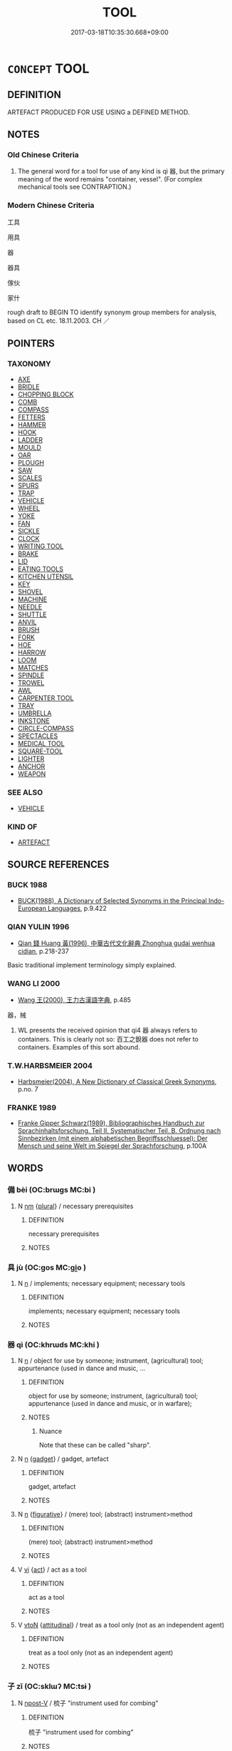# -*- mode: mandoku-tls-view -*-
#+TITLE: TOOL
#+DATE: 2017-03-18T10:35:30.668+09:00        
#+STARTUP: content
* =CONCEPT= TOOL
:PROPERTIES:
:CUSTOM_ID: uuid-403b2f16-b0b3-487b-905b-dd6a0a609f57
:SYNONYM+:  INSTRUMENT
:TR_ZH: 工具
:END:
** DEFINITION

ARTEFACT PRODUCED FOR USE USING a DEFINED METHOD.

** NOTES

*** Old Chinese Criteria
1. The general word for a tool for use of any kind is qì 器, but the primary meaning of the word remains "container, vessel". (For complex mechanical tools see CONTRAPTION.)

*** Modern Chinese Criteria
工具

用具

器

器具

傢伙

家什

rough draft to BEGIN TO identify synonym group members for analysis, based on CL etc. 18.11.2003. CH ／

** POINTERS
*** TAXONOMY
 - [[tls:concept:AXE][AXE]]
 - [[tls:concept:BRIDLE][BRIDLE]]
 - [[tls:concept:CHOPPING BLOCK][CHOPPING BLOCK]]
 - [[tls:concept:COMB][COMB]]
 - [[tls:concept:COMPASS][COMPASS]]
 - [[tls:concept:FETTERS][FETTERS]]
 - [[tls:concept:HAMMER][HAMMER]]
 - [[tls:concept:HOOK][HOOK]]
 - [[tls:concept:LADDER][LADDER]]
 - [[tls:concept:MOULD][MOULD]]
 - [[tls:concept:OAR][OAR]]
 - [[tls:concept:PLOUGH][PLOUGH]]
 - [[tls:concept:SAW][SAW]]
 - [[tls:concept:SCALES][SCALES]]
 - [[tls:concept:SPURS][SPURS]]
 - [[tls:concept:TRAP][TRAP]]
 - [[tls:concept:VEHICLE][VEHICLE]]
 - [[tls:concept:WHEEL][WHEEL]]
 - [[tls:concept:YOKE][YOKE]]
 - [[tls:concept:FAN][FAN]]
 - [[tls:concept:SICKLE][SICKLE]]
 - [[tls:concept:CLOCK][CLOCK]]
 - [[tls:concept:WRITING TOOL][WRITING TOOL]]
 - [[tls:concept:BRAKE][BRAKE]]
 - [[tls:concept:LID][LID]]
 - [[tls:concept:EATING TOOLS][EATING TOOLS]]
 - [[tls:concept:KITCHEN UTENSIL][KITCHEN UTENSIL]]
 - [[tls:concept:KEY][KEY]]
 - [[tls:concept:SHOVEL][SHOVEL]]
 - [[tls:concept:MACHINE][MACHINE]]
 - [[tls:concept:NEEDLE][NEEDLE]]
 - [[tls:concept:SHUTTLE][SHUTTLE]]
 - [[tls:concept:ANVIL][ANVIL]]
 - [[tls:concept:BRUSH][BRUSH]]
 - [[tls:concept:FORK][FORK]]
 - [[tls:concept:HOE][HOE]]
 - [[tls:concept:HARROW][HARROW]]
 - [[tls:concept:LOOM][LOOM]]
 - [[tls:concept:MATCHES][MATCHES]]
 - [[tls:concept:SPINDLE][SPINDLE]]
 - [[tls:concept:TROWEL][TROWEL]]
 - [[tls:concept:AWL][AWL]]
 - [[tls:concept:CARPENTER TOOL][CARPENTER TOOL]]
 - [[tls:concept:TRAY][TRAY]]
 - [[tls:concept:UMBRELLA][UMBRELLA]]
 - [[tls:concept:INKSTONE][INKSTONE]]
 - [[tls:concept:CIRCLE-COMPASS][CIRCLE-COMPASS]]
 - [[tls:concept:SPECTACLES][SPECTACLES]]
 - [[tls:concept:MEDICAL TOOL][MEDICAL TOOL]]
 - [[tls:concept:SQUARE-TOOL][SQUARE-TOOL]]
 - [[tls:concept:LIGHTER][LIGHTER]]
 - [[tls:concept:ANCHOR][ANCHOR]]
 - [[tls:concept:WEAPON][WEAPON]]

*** SEE ALSO
 - [[tls:concept:VEHICLE][VEHICLE]]

*** KIND OF
 - [[tls:concept:ARTEFACT][ARTEFACT]]

** SOURCE REFERENCES
*** BUCK 1988
 - [[cite:BUCK-1988][BUCK(1988), A Dictionary of Selected Synonyms in the Principal Indo-European Languages]], p.9.422

*** QIAN YULIN 1996
 - [[cite:QIAN-YULIN-1996][Qian 錢 Huang 黃(1996), 中華古代文化辭典 Zhonghua gudai wenhua cidian]], p.218-237


Basic traditional implement terminology simply explained.

*** WANG LI 2000
 - [[cite:WANG-LI-2000][Wang 王(2000), 王力古漢語字典]], p.485


器，械

1. WL presents the received opinion that qi4 器 always refers to containers.  This is clearly not so: 百工之銳器 does not refer to containers.  Examples of this sort abound.

*** T.W.HARBSMEIER 2004
 - [[cite:T.W.HARBSMEIER-2004][Harbsmeier(2004), A New Dictionary of Classical Greek Synonyms]], p.no. 7

*** FRANKE 1989
 - [[cite:FRANKE-1989][Franke Gipper Schwarz(1989), Bibliographisches Handbuch zur Sprachinhaltsforschung. Teil II. Systematischer Teil. B. Ordnung nach Sinnbezirken (mit einem alphabetischen Begriffsschluessel): Der Mensch und seine Welt im Spiegel der Sprachforschung]], p.100A

** WORDS
   :PROPERTIES:
   :VISIBILITY: children
   :END:
*** 備 bèi (OC:brɯɡs MC:bi )
:PROPERTIES:
:CUSTOM_ID: uuid-2416663a-449f-4e5e-b4fc-84d527ec285a
:Char+: 備(9,10/12) 
:GY_IDS+: uuid-dc2dae2f-b35f-4be0-bfe8-e8e4cce3bf63
:PY+: bèi     
:OC+: brɯɡs     
:MC+: bi     
:END: 
**** N [[tls:syn-func::#uuid-e917a78b-5500-4276-a5fe-156b8bdecb7b][nm]] {[[tls:sem-feat::#uuid-5fae11b4-4f4e-441e-8dc7-4ddd74b68c2e][plural]]} / necessary prerequisites
:PROPERTIES:
:CUSTOM_ID: uuid-8116dbf1-f7d6-4925-9c7b-e64f44382197
:END:
****** DEFINITION

necessary prerequisites

****** NOTES

*** 具 jù (OC:ɡos MC:gi̯o )
:PROPERTIES:
:CUSTOM_ID: uuid-cd17539b-5924-4cbc-be16-64333d5fd68a
:Char+: 具(12,6/8) 
:GY_IDS+: uuid-aa2a7159-1647-43b5-aa68-7568d264d84c
:PY+: jù     
:OC+: ɡos     
:MC+: gi̯o     
:END: 
**** N [[tls:syn-func::#uuid-8717712d-14a4-4ae2-be7a-6e18e61d929b][n]] / implements; necessary equipment; necessary tools
:PROPERTIES:
:CUSTOM_ID: uuid-391243da-827f-4fd7-a02a-b1357765bfb3
:END:
****** DEFINITION

implements; necessary equipment; necessary tools

****** NOTES

*** 器 qì (OC:khrɯds MC:khi )
:PROPERTIES:
:CUSTOM_ID: uuid-c59fa555-aa64-47a2-b227-8762a12ed615
:Char+: 器(30,13/16) 
:GY_IDS+: uuid-8fad4a15-f122-44e7-8acd-d16b90d4c471
:PY+: qì     
:OC+: khrɯds     
:MC+: khi     
:END: 
**** N [[tls:syn-func::#uuid-8717712d-14a4-4ae2-be7a-6e18e61d929b][n]] / object for use by someone; instrument, (agricultural) tool; appurtenance (used in dance and music, ...
:PROPERTIES:
:CUSTOM_ID: uuid-ecf9f0d1-bec7-4b02-94a1-f72ffb764e80
:WARRING-STATES-CURRENCY: 5
:END:
****** DEFINITION

object for use by someone; instrument, (agricultural) tool; appurtenance (used in dance and music, or in warfare);

****** NOTES

******* Nuance
Note that these can be called "sharp".

**** N [[tls:syn-func::#uuid-8717712d-14a4-4ae2-be7a-6e18e61d929b][n]] {[[tls:sem-feat::#uuid-df201756-5ca3-46b1-9fc7-c64909a6686a][gadget]]} / gadget, artefact
:PROPERTIES:
:CUSTOM_ID: uuid-30f0fec2-acc0-4b95-8546-0d1001aca054
:WARRING-STATES-CURRENCY: 3
:END:
****** DEFINITION

gadget, artefact

****** NOTES

**** N [[tls:syn-func::#uuid-8717712d-14a4-4ae2-be7a-6e18e61d929b][n]] {[[tls:sem-feat::#uuid-2e48851c-928e-40f0-ae0d-2bf3eafeaa17][figurative]]} / (mere) tool; (abstract) instrument>method
:PROPERTIES:
:CUSTOM_ID: uuid-aaed3d0d-f318-4a89-8cd9-5d93b91918ce
:WARRING-STATES-CURRENCY: 3
:END:
****** DEFINITION

(mere) tool; (abstract) instrument>method

****** NOTES

**** V [[tls:syn-func::#uuid-c20780b3-41f9-491b-bb61-a269c1c4b48f][vi]] {[[tls:sem-feat::#uuid-f55cff2f-f0e3-4f08-a89c-5d08fcf3fe89][act]]} / act as a tool
:PROPERTIES:
:CUSTOM_ID: uuid-f90a4299-e13c-48f6-8aa4-689ed32e5321
:WARRING-STATES-CURRENCY: 4
:END:
****** DEFINITION

act as a tool

****** NOTES

**** V [[tls:syn-func::#uuid-fbfb2371-2537-4a99-a876-41b15ec2463c][vtoN]] {[[tls:sem-feat::#uuid-9f39c671-0a8c-4564-b0ad-af7185eed7aa][attitudinal]]} / treat as a tool only (not as an independent agent)
:PROPERTIES:
:CUSTOM_ID: uuid-0ffecb98-1c33-4a37-9da4-ca80d518705b
:WARRING-STATES-CURRENCY: 3
:END:
****** DEFINITION

treat as a tool only (not as an independent agent)

****** NOTES

*** 子 zǐ (OC:sklɯʔ MC:tsɨ )
:PROPERTIES:
:CUSTOM_ID: uuid-53b9222c-b978-4ca5-8c44-fd01a8e8c89c
:Char+: 子(39,0/3) 
:GY_IDS+: uuid-07663ff4-7717-4a8f-a2d7-0c53aea2ca19
:PY+: zǐ     
:OC+: sklɯʔ     
:MC+: tsɨ     
:END: 
**** N [[tls:syn-func::#uuid-95b6de37-fae4-44af-b522-dd31aaf55d4f][npost-V]] / 梳子 "instrument used for combing"
:PROPERTIES:
:CUSTOM_ID: uuid-b9179fc7-a54c-40ae-a67d-c383d316a84d
:END:
****** DEFINITION

梳子 "instrument used for combing"

****** NOTES

*** 盤 pán (OC:baan MC:bʷɑn )
:PROPERTIES:
:CUSTOM_ID: uuid-f109ab11-bf28-49c6-abb1-4f641e0e5c82
:Char+: 柈(75,5/9) 
:GY_IDS+: uuid-9d524141-4740-4c84-91f8-565686b76560
:PY+: pán     
:OC+: baan     
:MC+: bʷɑn     
:END: 
**** N [[tls:syn-func::#uuid-8717712d-14a4-4ae2-be7a-6e18e61d929b][n]] / tray (a 盤 made of wood or metal)
:PROPERTIES:
:CUSTOM_ID: uuid-d898b841-1baf-414f-b641-ed650db89435
:WARRING-STATES-CURRENCY: 2
:END:
****** DEFINITION

tray (a 盤 made of wood or metal)

****** NOTES

*** 楔 xiē (OC:sqeed MC:set )
:PROPERTIES:
:CUSTOM_ID: uuid-7ebdca5c-c59e-4ecb-ba86-345ee0a22895
:Char+: 楔(75,9/13) 
:GY_IDS+: uuid-5a657226-db6b-4335-a3c8-36c3090e5408
:PY+: xiē     
:OC+: sqeed     
:MC+: set     
:END: 
**** N [[tls:syn-func::#uuid-8717712d-14a4-4ae2-be7a-6e18e61d929b][n]] / wedge which is inserted between the teeth of a corpse
:PROPERTIES:
:CUSTOM_ID: uuid-b39f163d-6752-4193-a570-3189d5d16191
:END:
****** DEFINITION

wedge which is inserted between the teeth of a corpse

****** NOTES

**** V [[tls:syn-func::#uuid-fbfb2371-2537-4a99-a876-41b15ec2463c][vtoN]] / to insert a wedge between (the teeth of a corpse)
:PROPERTIES:
:CUSTOM_ID: uuid-d55d5da7-425f-4efe-8e95-fbbbac39a86f
:END:
****** DEFINITION

to insert a wedge between (the teeth of a corpse)

****** NOTES

*** 橐 tuó (OC:thaaɡ MC:thɑk )
:PROPERTIES:
:CUSTOM_ID: uuid-1dc18f74-055e-4265-9952-b54165df8192
:Char+: 橐(75,12/16) 
:GY_IDS+: uuid-053351d0-256a-4c3d-9198-99fbac119d41
:PY+: tuó     
:OC+: thaaɡ     
:MC+: thɑk     
:END: 
**** N [[tls:syn-func::#uuid-8717712d-14a4-4ae2-be7a-6e18e61d929b][n]] / fire-blowing bellows
:PROPERTIES:
:CUSTOM_ID: uuid-2bde9506-71f1-462b-9cd1-f2097200330c
:WARRING-STATES-CURRENCY: 3
:END:
****** DEFINITION

fire-blowing bellows

****** NOTES

*** 用 yòng (OC:k-loŋs MC:ji̯oŋ )
:PROPERTIES:
:CUSTOM_ID: uuid-19d8a69c-78c1-47dd-82d6-527f05519f0c
:Char+: 用(101,0/5) 
:GY_IDS+: uuid-2e64086a-bc0d-434c-8b75-076fa5837220
:PY+: yòng     
:OC+: k-loŋs     
:MC+: ji̯oŋ     
:END: 
**** N [[tls:syn-func::#uuid-8717712d-14a4-4ae2-be7a-6e18e61d929b][n]] / utensils, useful tools
:PROPERTIES:
:CUSTOM_ID: uuid-85dd311b-66ee-44ee-a867-b32391d19b68
:WARRING-STATES-CURRENCY: 3
:END:
****** DEFINITION

utensils, useful tools

****** NOTES

**** N [[tls:syn-func::#uuid-76be1df4-3d73-4e5f-bbc2-729542645bc8][nab]] {[[tls:sem-feat::#uuid-81474f89-46c7-4ce9-8c91-93eff5e3cf62][collective]]} / set of things needed
:PROPERTIES:
:CUSTOM_ID: uuid-d63f228f-cd37-4a68-9a9d-b09e221fb5fe
:END:
****** DEFINITION

set of things needed

****** NOTES

*** 鉗 qián (OC:ɡram MC:giɛm )
:PROPERTIES:
:CUSTOM_ID: uuid-34f55fb2-6fa5-4f71-9e25-76f4bcd897a9
:Char+: 鉗(167,5/13) 
:GY_IDS+: uuid-f2d8cbaf-0bae-427d-b183-15c87828a3c1
:PY+: qián     
:OC+: ɡram     
:MC+: giɛm     
:END: 
**** N [[tls:syn-func::#uuid-8717712d-14a4-4ae2-be7a-6e18e61d929b][n]] / tongs
:PROPERTIES:
:CUSTOM_ID: uuid-78da4c92-c830-4118-952d-1c69caa83018
:END:
****** DEFINITION

tongs

****** NOTES

*** 銶 qiú (OC:ɡu MC:gɨu )
:PROPERTIES:
:CUSTOM_ID: uuid-6ad43bf8-f2aa-4b7d-968d-305b5c62073e
:Char+: 銶(167,7/15) 
:GY_IDS+: uuid-4d9bc310-c9d1-42e0-8657-ecdf8175c797
:PY+: qiú     
:OC+: ɡu     
:MC+: gɨu     
:END: 
**** N [[tls:syn-func::#uuid-8717712d-14a4-4ae2-be7a-6e18e61d929b][n]] / chisel
:PROPERTIES:
:CUSTOM_ID: uuid-7b9ecbb6-7b6b-420f-97ab-63874c9507c6
:END:
****** DEFINITION

chisel

****** NOTES

*** 鑽 zuàn (OC:tsoons MC:tsʷɑn ) / 鑽 zuān (OC:tsoon MC:tsʷɑn )
:PROPERTIES:
:CUSTOM_ID: uuid-510c3db2-e4bb-431f-b3f6-bc66105d5589
:Char+: 鑽(167,19/27) 
:Char+: 鑽(167,19/27) 
:GY_IDS+: uuid-8b2162ab-1457-4613-ae24-3208aceefefe
:PY+: zuàn     
:OC+: tsoons     
:MC+: tsʷɑn     
:GY_IDS+: uuid-b09d7281-f5e9-47d3-9ff2-4b5d70f19c57
:PY+: zuān     
:OC+: tsoon     
:MC+: tsʷɑn     
:END: 
**** N [[tls:syn-func::#uuid-8717712d-14a4-4ae2-be7a-6e18e61d929b][n]] / a drill
:PROPERTIES:
:CUSTOM_ID: uuid-caf17c7b-5267-4ab5-8cd8-92aa629ccc0a
:END:
****** DEFINITION

a drill

****** NOTES

*** 器械 qìxiè (OC:khrɯds ɡrɯɯɡs MC:khi ɦɣɛi )
:PROPERTIES:
:CUSTOM_ID: uuid-b7ab66d9-f2aa-40a3-82e6-947518bff2b1
:Char+: 器(30,13/16) 械(75,7/11) 
:GY_IDS+: uuid-8fad4a15-f122-44e7-8acd-d16b90d4c471 uuid-284b01f4-777f-47a7-8517-6c8c3fe98a04
:PY+: qì xiè    
:OC+: khrɯds ɡrɯɯɡs    
:MC+: khi ɦɣɛi    
:END: 
**** N [[tls:syn-func::#uuid-0ae78c50-f7f7-4ab0-bb28-9375998ac032][NP{N1=N2}]] {[[tls:sem-feat::#uuid-f8182437-4c38-4cc9-a6f8-b4833cdea2ba][nonreferential]]} / contraptions of all kinds
:PROPERTIES:
:CUSTOM_ID: uuid-dd37a645-7ceb-4919-954a-5b25c70be020
:WARRING-STATES-CURRENCY: 3
:END:
****** DEFINITION

contraptions of all kinds

****** NOTES

*** 器用 qìyòng (OC:khrɯds k-loŋs MC:khi ji̯oŋ )
:PROPERTIES:
:CUSTOM_ID: uuid-e3cc8321-80b9-47b5-bc9f-01c7c245e55e
:Char+: 器(30,13/16) 用(101,0/5) 
:GY_IDS+: uuid-8fad4a15-f122-44e7-8acd-d16b90d4c471 uuid-2e64086a-bc0d-434c-8b75-076fa5837220
:PY+: qì yòng    
:OC+: khrɯds k-loŋs    
:MC+: khi ji̯oŋ    
:END: 
**** N [[tls:syn-func::#uuid-a8e89bab-49e1-4426-b230-0ec7887fd8b4][NP]] / household goods, tools; sacrificial tools of all kinds
:PROPERTIES:
:CUSTOM_ID: uuid-36e7cd3c-4310-4d64-8fe5-e51b4491dadc
:WARRING-STATES-CURRENCY: 3
:END:
****** DEFINITION

household goods, tools; sacrificial tools of all kinds

****** NOTES

*** 規矩 guījǔ (OC:kʷe kʷaʔ MC:kiɛ ki̯o )
:PROPERTIES:
:CUSTOM_ID: uuid-11cb4d5e-590a-4686-9d5b-c51557f5377a
:Char+: 規(147,4/11) 矩(111,5/10) 
:GY_IDS+: uuid-aeae44dd-32f9-4c1c-8720-12903bd2d330 uuid-7ab4fda0-6ed9-4c1f-82ae-0d3c07855f0c
:PY+: guī jǔ    
:OC+: kʷe kʷaʔ    
:MC+: kiɛ ki̯o    
:END: 
**** N [[tls:syn-func::#uuid-a8e89bab-49e1-4426-b230-0ec7887fd8b4][NP]] / compass and square
:PROPERTIES:
:CUSTOM_ID: uuid-dbaeafa5-1837-40ac-9b76-cc5a58df3690
:END:
****** DEFINITION

compass and square

****** NOTES

*** 連架 liánjià (OC:b-ren kraals MC:liɛn kɣɛ )
:PROPERTIES:
:CUSTOM_ID: uuid-69669fb2-b7c6-4acf-bffe-2daba0419536
:Char+: 連(162,7/11) 架(75,5/9) 
:GY_IDS+: uuid-fba09c89-19c1-42fe-8cc7-12381fbf2823 uuid-d8288f6b-2597-401d-bdbb-ecd9854b2132
:PY+: lián jià    
:OC+: b-ren kraals    
:MC+: liɛn kɣɛ    
:END: 
**** N [[tls:syn-func::#uuid-a8e89bab-49e1-4426-b230-0ec7887fd8b4][NP]] {[[tls:sem-feat::#uuid-88514eeb-7249-48ab-b2d4-556578bebc03][agriculture]]} / flail; tool with a long handle and a series of evenly distributed spikes made of bamboo or wood; us...
:PROPERTIES:
:CUSTOM_ID: uuid-32185242-59ae-404f-a1c4-c9aec8a34b0b
:END:
****** DEFINITION

flail; tool with a long handle and a series of evenly distributed spikes made of bamboo or wood; used for trashing corn, etc. (usually written 連枷 or 連耞); in ancient China the word was also used for a torture instrument capable of torturing more than one person at the same time

****** NOTES

**** N [[tls:syn-func::#uuid-291cb04a-a7fc-4fcf-b676-a103aac9ed9a][NPadV]] {[[tls:sem-feat::#uuid-88514eeb-7249-48ab-b2d4-556578bebc03][agriculture]]} / with a flail
:PROPERTIES:
:CUSTOM_ID: uuid-f30f9c39-fb42-487c-9d06-62b1081059a8
:END:
****** DEFINITION

with a flail

****** NOTES

*** 隱栝 yǐnkuò (OC:qɯnʔ kood MC:ʔɨn kʷɑt )
:PROPERTIES:
:CUSTOM_ID: uuid-9f6b751b-7833-49c0-a5d9-c7b64a3d628f
:Char+: 隱(170,14/17) 栝(75,6/10) 
:GY_IDS+: uuid-3693361a-b104-458e-b65e-7f12936eafe7 uuid-ab04e27f-5e9d-42f4-8cec-e0a35f548365
:PY+: yǐn kuò    
:OC+: qɯnʔ kood    
:MC+: ʔɨn kʷɑt    
:END: 
**** N [[tls:syn-func::#uuid-8717712d-14a4-4ae2-be7a-6e18e61d929b][n]] / instrument for bending wood to make nice round shapes
:PROPERTIES:
:CUSTOM_ID: uuid-c2b60a2b-a126-4612-8e25-92f64182656f
:WARRING-STATES-CURRENCY: 3
:END:
****** DEFINITION

instrument for bending wood to make nice round shapes

****** NOTES

*** 車 chē (OC:khlja MC:tɕhɣɛ ) / 車 jū (OC:kla MC:ki̯ɤ )
:PROPERTIES:
:CUSTOM_ID: uuid-9e0cfcaa-de0a-4252-a2d1-ba6dc8fdf9a9
:Char+: 車(159,0/7) 
:Char+: 車(159,0/7) 
:GY_IDS+: uuid-79159b72-6954-4ebd-a7e4-1bc6864d9e26
:PY+: chē     
:OC+: khlja     
:MC+: tɕhɣɛ     
:GY_IDS+: uuid-2211f8fc-143b-42df-92ea-6e3f14d9033f
:PY+: jū     
:OC+: kla     
:MC+: ki̯ɤ     
:END: 
**** N [[tls:syn-func::#uuid-8717712d-14a4-4ae2-be7a-6e18e61d929b][n]] / machine, tool or instrument which involves wheels
:PROPERTIES:
:CUSTOM_ID: uuid-ffc7aa13-69c7-4eb0-90f3-5455bafda337
:END:
****** DEFINITION

machine, tool or instrument which involves wheels

****** NOTES

** BIBLIOGRAPHY
bibliography:../core/tlsbib.bib
